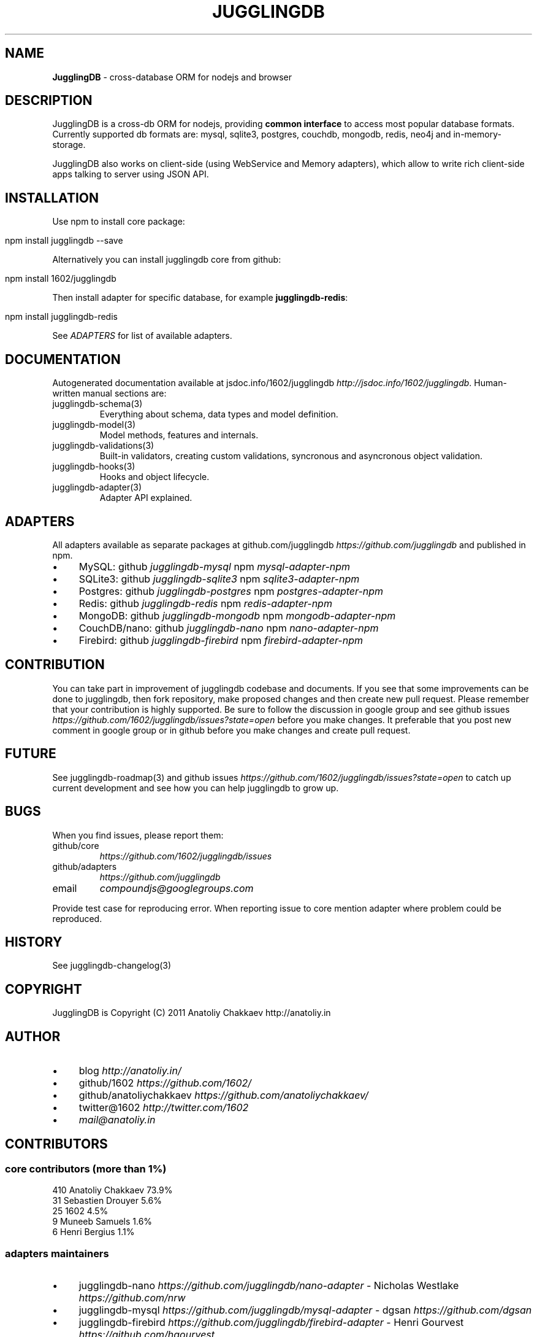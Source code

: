 .\" generated with Ronn/v0.7.3
.\" http://github.com/rtomayko/ronn/tree/0.7.3
.
.TH "JUGGLINGDB" "3" "October 2013" "1602 Software" "JugglingDB"
.
.SH "NAME"
\fBJugglingDB\fR \- cross\-database ORM for nodejs and browser
.
.SH "DESCRIPTION"
JugglingDB is a cross\-db ORM for nodejs, providing \fBcommon interface\fR to access most popular database formats\. Currently supported db formats are: mysql, sqlite3, postgres, couchdb, mongodb, redis, neo4j and in\-memory\-storage\.
.
.P
JugglingDB also works on client\-side (using WebService and Memory adapters), which allow to write rich client\-side apps talking to server using JSON API\.
.
.SH "INSTALLATION"
Use npm to install core package:
.
.IP "" 4
.
.nf

npm install jugglingdb \-\-save
.
.fi
.
.IP "" 0
.
.P
Alternatively you can install jugglingdb core from github:
.
.IP "" 4
.
.nf

npm install 1602/jugglingdb
.
.fi
.
.IP "" 0
.
.P
Then install adapter for specific database, for example \fBjugglingdb\-redis\fR:
.
.IP "" 4
.
.nf

npm install jugglingdb\-redis
.
.fi
.
.IP "" 0
.
.P
See \fIADAPTERS\fR for list of available adapters\.
.
.SH "DOCUMENTATION"
Autogenerated documentation available at jsdoc\.info/1602/jugglingdb \fIhttp://jsdoc\.info/1602/jugglingdb\fR\. Human\-written manual sections are:
.
.TP
jugglingdb\-schema(3)
Everything about schema, data types and model definition\.
.
.TP
jugglingdb\-model(3)
Model methods, features and internals\.
.
.TP
jugglingdb\-validations(3)
Built\-in validators, creating custom validations, syncronous and asyncronous object validation\.
.
.TP
jugglingdb\-hooks(3)
Hooks and object lifecycle\.
.
.TP
jugglingdb\-adapter(3)
Adapter API explained\.
.
.SH "ADAPTERS"
All adapters available as separate packages at github\.com/jugglingdb \fIhttps://github\.com/jugglingdb\fR and published in npm\.
.
.IP "\(bu" 4
MySQL: github \fIjugglingdb\-mysql\fR npm \fImysql\-adapter\-npm\fR
.
.IP "\(bu" 4
SQLite3: github \fIjugglingdb\-sqlite3\fR npm \fIsqlite3\-adapter\-npm\fR
.
.IP "\(bu" 4
Postgres: github \fIjugglingdb\-postgres\fR npm \fIpostgres\-adapter\-npm\fR
.
.IP "\(bu" 4
Redis: github \fIjugglingdb\-redis\fR npm \fIredis\-adapter\-npm\fR
.
.IP "\(bu" 4
MongoDB: github \fIjugglingdb\-mongodb\fR npm \fImongodb\-adapter\-npm\fR
.
.IP "\(bu" 4
CouchDB/nano: github \fIjugglingdb\-nano\fR npm \fInano\-adapter\-npm\fR
.
.IP "\(bu" 4
Firebird: github \fIjugglingdb\-firebird\fR npm \fIfirebird\-adapter\-npm\fR
.
.IP "" 0
.
.SH "CONTRIBUTION"
You can take part in improvement of jugglingdb codebase and documents\. If you see that some improvements can be done to jugglingdb, then fork repository, make proposed changes and then create new pull request\. Please remember that your contribution is highly supported\. Be sure to follow the discussion in google group and see github issues \fIhttps://github\.com/1602/jugglingdb/issues?state=open\fR before you make changes\. It preferable that you post new comment in google group or in github before you make changes and create pull request\.
.
.SH "FUTURE"
See jugglingdb\-roadmap(3) and github issues \fIhttps://github\.com/1602/jugglingdb/issues?state=open\fR to catch up current development and see how you can help jugglingdb to grow up\.
.
.SH "BUGS"
When you find issues, please report them:
.
.TP
github/core
\fIhttps://github\.com/1602/jugglingdb/issues\fR
.
.TP
github/adapters
\fIhttps://github\.com/jugglingdb\fR
.
.TP
email
\fIcompoundjs@googlegroups\.com\fR
.
.P
Provide test case for reproducing error\. When reporting issue to core mention adapter where problem could be reproduced\.
.
.SH "HISTORY"
See jugglingdb\-changelog(3)
.
.SH "COPYRIGHT"
JugglingDB is Copyright (C) 2011 Anatoliy Chakkaev http://anatoliy\.in
.
.SH "AUTHOR"
.
.IP "\(bu" 4
blog \fIhttp://anatoliy\.in/\fR
.
.IP "\(bu" 4
github/1602 \fIhttps://github\.com/1602/\fR
.
.IP "\(bu" 4
github/anatoliychakkaev \fIhttps://github\.com/anatoliychakkaev/\fR
.
.IP "\(bu" 4
twitter@1602 \fIhttp://twitter\.com/1602\fR
.
.IP "\(bu" 4
\fImail@anatoliy\.in\fR
.
.IP "" 0
.
.SH "CONTRIBUTORS"
.
.SS "core contributors (more than 1%)"
.
.nf

410 Anatoliy Chakkaev       73\.9%
 31 Sebastien Drouyer       5\.6%
 25 1602                    4\.5%
  9 Muneeb Samuels          1\.6%
  6 Henri Bergius           1\.1%
.
.fi
.
.SS "adapters maintainers"
.
.IP "\(bu" 4
jugglingdb\-nano \fIhttps://github\.com/jugglingdb/nano\-adapter\fR \- Nicholas Westlake \fIhttps://github\.com/nrw\fR
.
.IP "\(bu" 4
jugglingdb\-mysql \fIhttps://github\.com/jugglingdb/mysql\-adapter\fR \- dgsan \fIhttps://github\.com/dgsan\fR
.
.IP "\(bu" 4
jugglingdb\-firebird \fIhttps://github\.com/jugglingdb/firebird\-adapter\fR \- Henri Gourvest \fIhttps://github\.com/hgourvest\fR
.
.IP "" 0
.
.P
\fINOTE:\fR Other adapters waits for their maintainers, drop a line to \fImail@anatoliy\.in\fR if you want to maintain some adapter on regular basis\.
.
.SH "SEE ALSO"
jugglingdb\-schema(3)
